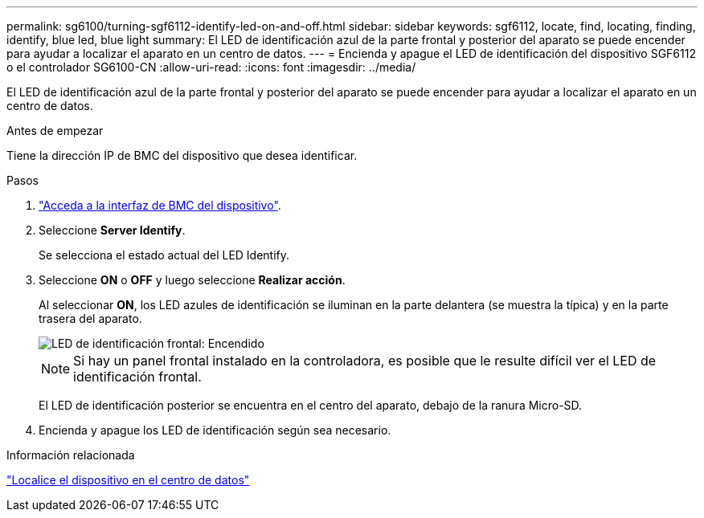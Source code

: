 ---
permalink: sg6100/turning-sgf6112-identify-led-on-and-off.html 
sidebar: sidebar 
keywords: sgf6112, locate, find, locating, finding, identify, blue led, blue light 
summary: El LED de identificación azul de la parte frontal y posterior del aparato se puede encender para ayudar a localizar el aparato en un centro de datos. 
---
= Encienda y apague el LED de identificación del dispositivo SGF6112 o el controlador SG6100-CN
:allow-uri-read: 
:icons: font
:imagesdir: ../media/


[role="lead"]
El LED de identificación azul de la parte frontal y posterior del aparato se puede encender para ayudar a localizar el aparato en un centro de datos.

.Antes de empezar
Tiene la dirección IP de BMC del dispositivo que desea identificar.

.Pasos
. link:../installconfig/accessing-bmc-interface.html["Acceda a la interfaz de BMC del dispositivo"].
. Seleccione *Server Identify*.
+
Se selecciona el estado actual del LED Identify.

. Seleccione *ON* o *OFF* y luego seleccione *Realizar acción*.
+
Al seleccionar *ON*, los LED azules de identificación se iluminan en la parte delantera (se muestra la típica) y en la parte trasera del aparato.

+
image::../media/sgf6112_front_panel_service_led_on.png[LED de identificación frontal: Encendido]

+

NOTE: Si hay un panel frontal instalado en la controladora, es posible que le resulte difícil ver el LED de identificación frontal.

+
El LED de identificación posterior se encuentra en el centro del aparato, debajo de la ranura Micro-SD.

. Encienda y apague los LED de identificación según sea necesario.


.Información relacionada
link:locating-sgf6112-in-data-center.html["Localice el dispositivo en el centro de datos"]
